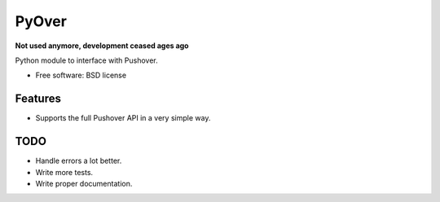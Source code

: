 ===============================
PyOver
===============================

**Not used anymore, development ceased ages ago**

Python module to interface with Pushover.

* Free software: BSD license

Features
--------

* Supports the full Pushover API in a very simple way.

TODO
----

* Handle errors a lot better.
* Write more tests.
* Write proper documentation.
